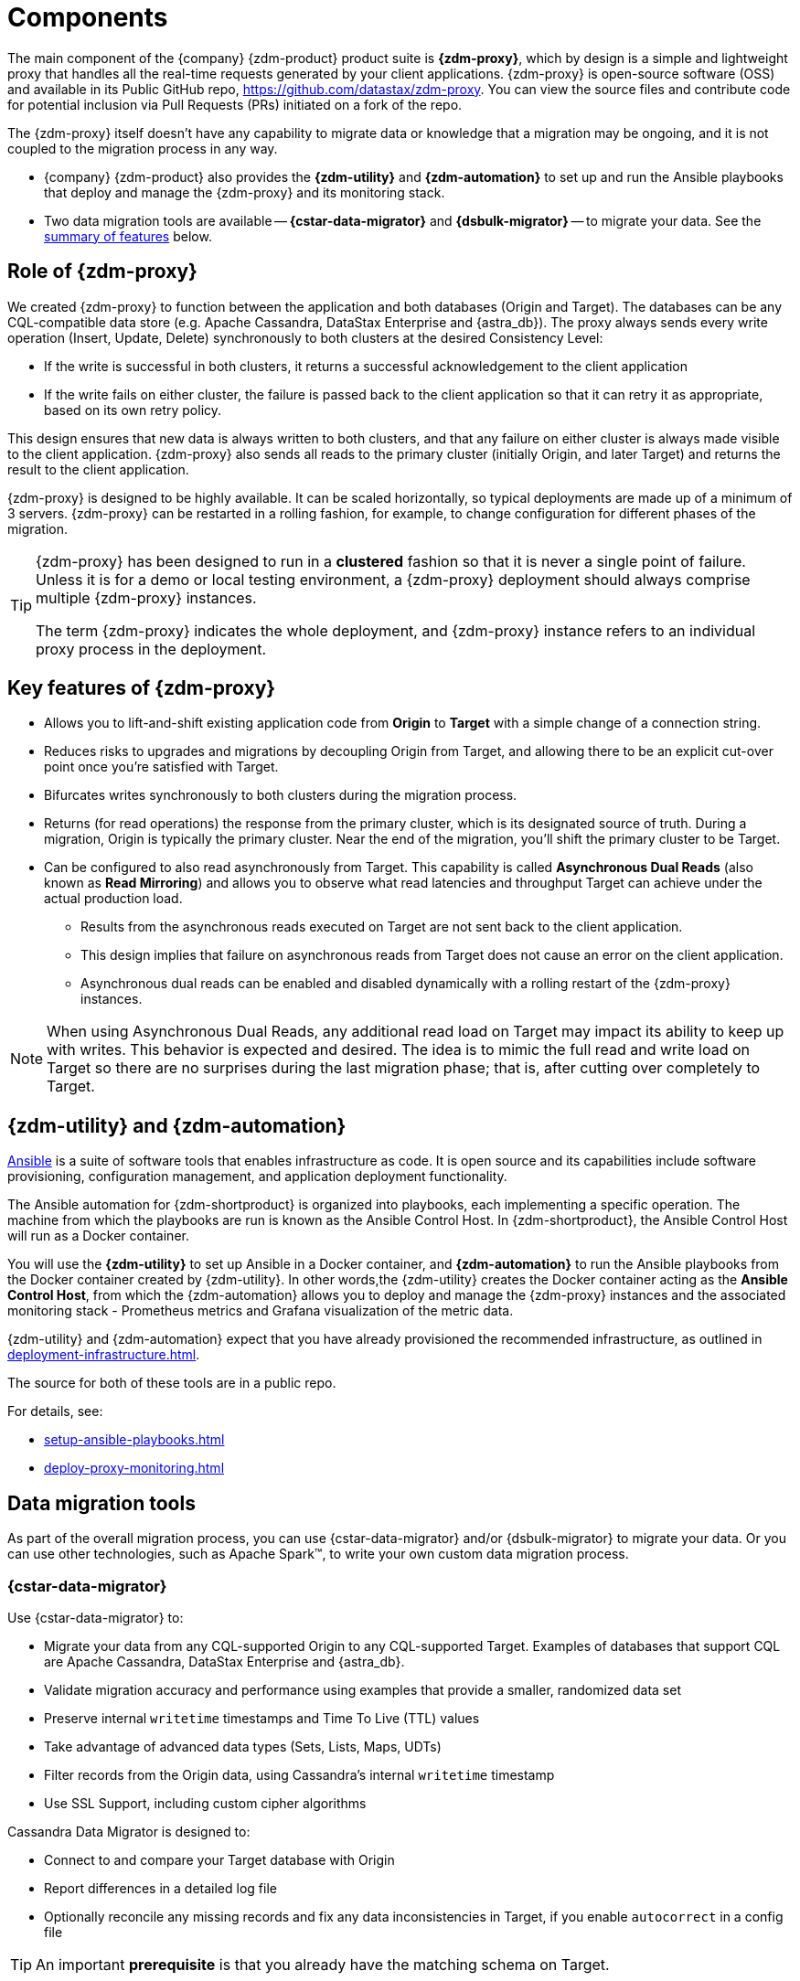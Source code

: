 = Components
:page-tag: migration,zdm,zero-downtime,zdm-proxy,components

ifdef::env-github,env-browser,env-vscode[:imagesprefix: ../images/]

The main component of the {company} {zdm-product} product suite is **{zdm-proxy}**, which by design is a simple and lightweight proxy that handles all the real-time requests generated by your client applications. {zdm-proxy} is open-source software (OSS) and available in its Public GitHub repo, https://github.com/datastax/zdm-proxy. You can view the source files and contribute code for potential inclusion via Pull Requests (PRs) initiated on a fork of the repo.

The {zdm-proxy} itself doesn't have any capability to migrate data or knowledge that a migration may be ongoing, and it is not coupled to the migration process in any way.

* {company} {zdm-product} also provides the **{zdm-utility}** and **{zdm-automation}** to set up and run the Ansible playbooks that deploy and manage the {zdm-proxy} and its monitoring stack.

* Two data migration tools are available -- **{cstar-data-migrator}** and **{dsbulk-migrator}** -- to migrate your data. See the xref:introduction.adoc#_data_migration_tools[summary of features] below.

== Role of {zdm-proxy}

We created {zdm-proxy} to function between the application and both databases (Origin and Target). The databases can be any CQL-compatible data store (e.g. Apache Cassandra, DataStax Enterprise and {astra_db}). The proxy always sends every write operation (Insert, Update, Delete) synchronously to both clusters at the desired Consistency Level:

* If the write is successful in both clusters, it returns a successful acknowledgement to the client application
* If the write fails on either cluster, the failure is passed back to the client application so that it can retry it as appropriate, based on its own retry policy.

This design ensures that new data is always written to both clusters, and that any failure on either cluster is always made visible to the client application. {zdm-proxy} also sends all reads to the primary cluster (initially Origin, and later Target) and returns the result to the client application.

{zdm-proxy} is designed to be highly available. It can be scaled horizontally, so typical deployments are made up of a minimum of 3 servers. {zdm-proxy} can be restarted in a rolling fashion, for example, to change configuration for different phases of the migration.

[TIP]
====
{zdm-proxy} has been designed to run in a **clustered** fashion so that it is never a single point of failure. Unless it is for a demo or local testing environment, a {zdm-proxy} deployment should always comprise multiple {zdm-proxy} instances.

The term {zdm-proxy} indicates the whole deployment, and {zdm-proxy} instance refers to an individual proxy process in the deployment.
====

== Key features of {zdm-proxy}

* Allows you to lift-and-shift existing application code from **Origin** to **Target** with a simple change of a connection string.

* Reduces risks to upgrades and migrations by decoupling Origin from Target, and allowing there to be an explicit cut-over point once you're satisfied with Target.

* Bifurcates writes synchronously to both clusters during the migration process.

* Returns (for read operations) the response from the primary cluster, which is its designated source of truth. During a migration, Origin is typically the primary cluster. Near the end of the migration, you'll shift the primary cluster to be Target.

* Can be configured to also read asynchronously from Target. This capability is called **Asynchronous Dual Reads** (also known as **Read Mirroring**) and allows you to observe what read latencies and throughput Target can achieve under the actual production load.
** Results from the asynchronous reads executed on Target are not sent back to the client application.
** This design implies that failure on asynchronous reads from Target does not cause an error on the client application.
** Asynchronous dual reads can be enabled and disabled dynamically with a rolling restart of the {zdm-proxy} instances.

[NOTE]
====
When using Asynchronous Dual Reads, any additional read load on Target may impact its ability to keep up with writes. This behavior is expected and desired. The idea is to mimic the full read and write load on Target so there are no surprises during the last migration phase; that is, after cutting over completely to Target.
====

== {zdm-utility} and {zdm-automation}

https://www.ansible.com/[Ansible] is a suite of software tools that enables infrastructure as code. It is open source and its capabilities include software provisioning, configuration management, and application deployment functionality.

The Ansible automation for {zdm-shortproduct} is organized into playbooks, each implementing a specific operation. The machine from which the playbooks are run is known as the Ansible Control Host. In {zdm-shortproduct}, the Ansible Control Host will run as a Docker container.

You will use the **{zdm-utility}** to set up Ansible in a Docker container, and **{zdm-automation}** to run the Ansible playbooks from the Docker container created by {zdm-utility}. In other words,the {zdm-utility} creates the Docker container acting as the **Ansible Control Host**, from which the {zdm-automation} allows you to deploy and manage the {zdm-proxy} instances and the associated monitoring stack - Prometheus metrics and Grafana visualization of the metric data.

{zdm-utility} and {zdm-automation} expect that you have already provisioned the recommended infrastructure, as outlined in xref:deployment-infrastructure.adoc[].

The source for both of these tools are in a public repo.

For details, see:

* xref:setup-ansible-playbooks.adoc[]
* xref:deploy-proxy-monitoring.adoc[]

== Data migration tools

As part of the overall migration process, you can use {cstar-data-migrator} and/or {dsbulk-migrator} to migrate your data. Or you can use other technologies, such as Apache Spark™, to write your own custom data migration process.

=== {cstar-data-migrator}

Use {cstar-data-migrator} to:

* Migrate your data from any CQL-supported Origin to any CQL-supported Target. Examples of databases that support CQL are Apache Cassandra, DataStax Enterprise and {astra_db}.
* Validate migration accuracy and performance using examples that provide a smaller, randomized data set
* Preserve internal `writetime` timestamps and Time To Live (TTL) values
* Take advantage of advanced data types (Sets, Lists, Maps, UDTs)
* Filter records from the Origin data, using Cassandra's internal `writetime` timestamp
* Use SSL Support, including custom cipher algorithms

Cassandra Data Migrator is designed to:

* Connect to and compare your Target database with Origin
* Report differences in a detailed log file
* Optionally reconcile any missing records and fix any data inconsistencies in Target, if you enable `autocorrect` in a config file

[TIP]
====
An important **prerequisite** is that you already have the matching schema on Target.
====

=== {dsbulk-migrator}

You can also take advantage of {dsbulk-migrator} to migrate smaller sets of data. 

For more about both tools, see xref:migrate-and-validate-data.adoc[].
